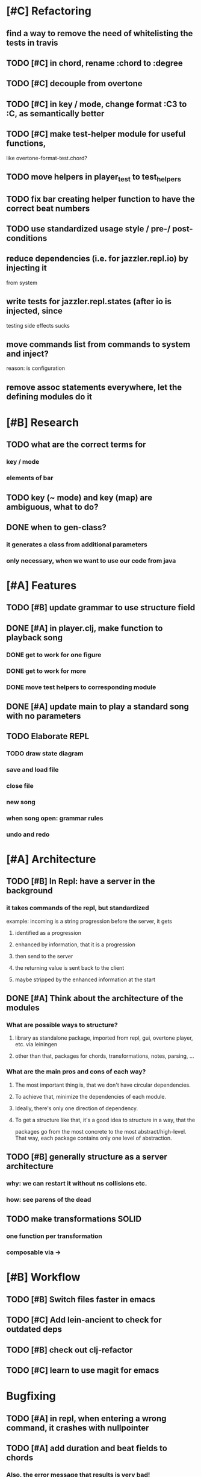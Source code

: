 * [#C] Refactoring
** find a way to remove the need of whitelisting the tests in travis
** TODO [#C] in chord, rename :chord to :degree
** TODO [#C] decouple from overtone
** TODO [#C] in key / mode, change format :C3 to :C, as semantically better
** TODO [#C] make test-helper module for useful functions, 
   like overtone-format-test.chord?
** TODO move helpers in player_test to test_helpers
** TODO fix bar creating helper function to have the correct beat numbers
** TODO use standardized usage style / pre-/ post-conditions
** reduce dependencies (i.e. for jazzler.repl.io) by injecting it 
   from system
** write tests for jazzler.repl.states (after io is injected, since
   testing side effects sucks
** move commands list from commands to system and inject?
   reason: is configuration
** remove assoc statements everywhere, let the defining modules do it
* [#B] Research
** TODO what are the correct terms for
*** key / mode
*** elements of bar
** TODO key (~ mode) and key (map) are ambiguous, what to do? 
** DONE when to gen-class?
*** it generates a class from additional parameters
*** only necessary, when we want to use our code from java
* [#A] Features
** TODO [#B] update grammar to use structure field
** DONE [#A] in player.clj, make function to playback song
*** DONE get to work for one figure
*** DONE get to work for more
*** DONE move test helpers to corresponding module
** DONE [#A] update main to play a standard song with no parameters
** TODO Elaborate REPL
*** TODO draw state diagram
*** save and load file
*** close file
*** new song
*** when song open: grammar rules
*** undo and redo
* [#A] Architecture
** TODO [#B] In Repl: have a server in the background
*** it takes commands of the repl, but standardized
    example: incoming is a string progression
    before the server, it gets
**** identified as a progression
**** enhanced by information, that it is a progression
**** then send to the server
**** the returning value is sent back to the client
**** maybe stripped by the enhanced information at the start
** DONE [#A] Think about the architecture of the modules
*** What are possible ways to structure?
**** library as standalone package, imported from repl, gui, overtone player, etc. via leiningen
**** other than that, packages for chords, transformations, notes, parsing, ...
*** What are the main pros and cons of each way?
**** The most important thing is, that we don't have circular dependencies.
**** To achieve that, minimize the dependencies of each module.
**** Ideally, there's only one direction of dependency.
**** To get a structure like that, it's a good idea to structure in a way, that the
     packages go from the most concrete to the most abstract/high-level.
     That way, each package contains only one level of abstraction.
** TODO [#B] generally structure as a server architecture
*** why: we can restart it without ns collisions etc.
*** how: see parens of the dead
** TODO make transformations SOLID
*** one function per transformation
*** composable via ->
* [#B] Workflow
** TODO [#B] Switch files faster in emacs
** TODO [#C] Add lein-ancient to check for outdated deps
** TODO [#B] check out clj-refactor
** TODO [#C] learn to use magit for emacs
* Bugfixing
** TODO [#A] in repl, when entering a wrong command, it crashes with nullpointer
** TODO [#A] add duration and beat fields to chords
*** Also, the error message that results is very bad!
**** TODO Add better error handling, possible through preconditions!
** TODO in grammar, allow indentation and generally more whitespace
   
